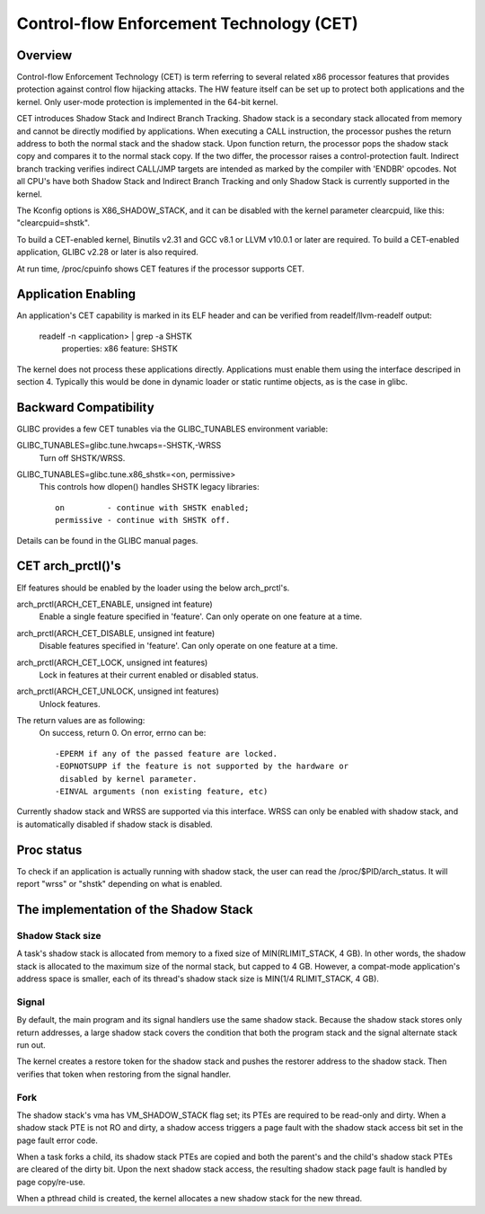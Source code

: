 .. SPDX-License-Identifier: GPL-2.0

=========================================
Control-flow Enforcement Technology (CET)
=========================================

Overview
========

Control-flow Enforcement Technology (CET) is term referring to several
related x86 processor features that provides protection against control
flow hijacking attacks. The HW feature itself can be set up to protect
both applications and the kernel. Only user-mode protection is implemented
in the 64-bit kernel.

CET introduces Shadow Stack and Indirect Branch Tracking. Shadow stack is
a secondary stack allocated from memory and cannot be directly modified by
applications. When executing a CALL instruction, the processor pushes the
return address to both the normal stack and the shadow stack. Upon
function return, the processor pops the shadow stack copy and compares it
to the normal stack copy. If the two differ, the processor raises a
control-protection fault. Indirect branch tracking verifies indirect
CALL/JMP targets are intended as marked by the compiler with 'ENDBR'
opcodes. Not all CPU's have both Shadow Stack and Indirect Branch Tracking
and only Shadow Stack is currently supported in the kernel.

The Kconfig options is X86_SHADOW_STACK, and it can be disabled with
the kernel parameter clearcpuid, like this: "clearcpuid=shstk".

To build a CET-enabled kernel, Binutils v2.31 and GCC v8.1 or LLVM v10.0.1
or later are required. To build a CET-enabled application, GLIBC v2.28 or
later is also required.

At run time, /proc/cpuinfo shows CET features if the processor supports
CET.

Application Enabling
====================

An application's CET capability is marked in its ELF header and can be
verified from readelf/llvm-readelf output:

    readelf -n <application> | grep -a SHSTK
        properties: x86 feature: SHSTK

The kernel does not process these applications directly. Applications must
enable them using the interface descriped in section 4. Typically this
would be done in dynamic loader or static runtime objects, as is the case
in glibc.

Backward Compatibility
======================

GLIBC provides a few CET tunables via the GLIBC_TUNABLES environment
variable:

GLIBC_TUNABLES=glibc.tune.hwcaps=-SHSTK,-WRSS
    Turn off SHSTK/WRSS.

GLIBC_TUNABLES=glibc.tune.x86_shstk=<on, permissive>
    This controls how dlopen() handles SHSTK legacy libraries::

        on         - continue with SHSTK enabled;
        permissive - continue with SHSTK off.

Details can be found in the GLIBC manual pages.

CET arch_prctl()'s
==================

Elf features should be enabled by the loader using the below arch_prctl's.

arch_prctl(ARCH_CET_ENABLE, unsigned int feature)
    Enable a single feature specified in 'feature'. Can only operate on
    one feature at a time.

arch_prctl(ARCH_CET_DISABLE, unsigned int feature)
    Disable features specified in 'feature'. Can only operate on
    one feature at a time.

arch_prctl(ARCH_CET_LOCK, unsigned int features)
    Lock in features at their current enabled or disabled status.

arch_prctl(ARCH_CET_UNLOCK, unsigned int features)
    Unlock features.

The return values are as following:
    On success, return 0. On error, errno can be::

        -EPERM if any of the passed feature are locked.
        -EOPNOTSUPP if the feature is not supported by the hardware or
         disabled by kernel parameter.
        -EINVAL arguments (non existing feature, etc)

Currently shadow stack and WRSS are supported via this interface. WRSS
can only be enabled with shadow stack, and is automatically disabled
if shadow stack is disabled.

Proc status
===========
To check if an application is actually running with shadow stack, the
user can read the /proc/$PID/arch_status. It will report "wrss" or
"shstk" depending on what is enabled.

The implementation of the Shadow Stack
======================================

Shadow Stack size
-----------------

A task's shadow stack is allocated from memory to a fixed size of
MIN(RLIMIT_STACK, 4 GB). In other words, the shadow stack is allocated to
the maximum size of the normal stack, but capped to 4 GB. However,
a compat-mode application's address space is smaller, each of its thread's
shadow stack size is MIN(1/4 RLIMIT_STACK, 4 GB).

Signal
------

By default, the main program and its signal handlers use the same shadow
stack. Because the shadow stack stores only return addresses, a large
shadow stack covers the condition that both the program stack and the
signal alternate stack run out.

The kernel creates a restore token for the shadow stack and pushes the
restorer address to the shadow stack. Then verifies that token when
restoring from the signal handler.

Fork
----

The shadow stack's vma has VM_SHADOW_STACK flag set; its PTEs are required
to be read-only and dirty. When a shadow stack PTE is not RO and dirty, a
shadow access triggers a page fault with the shadow stack access bit set
in the page fault error code.

When a task forks a child, its shadow stack PTEs are copied and both the
parent's and the child's shadow stack PTEs are cleared of the dirty bit.
Upon the next shadow stack access, the resulting shadow stack page fault
is handled by page copy/re-use.

When a pthread child is created, the kernel allocates a new shadow stack
for the new thread.
